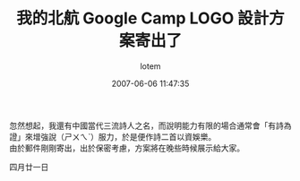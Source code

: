 #+TITLE:       我的北航 Google Camp LOGO 設計方案寄出了
#+AUTHOR:      lotem
#+EMAIL:       lotem@g-mac
#+DATE:        2007-06-06 11:47:35
#+URI:         /blog/%y/%m/%d/buaa-google-camp-logo-design
#+KEYWORDS:    buaa google_camp
#+TAGS:        日記
#+LANGUAGE:    zh
#+OPTIONS:     H:3 num:nil toc:nil \n:t ::t |:t ^:nil -:nil f:t *:t <:t
#+DESCRIPTION:

忽然想起，我還有中國當代三流詩人之名，而說明能力有限的場合通常會「有詩為證」來增強說（ㄕㄨㄟˋ）服力，於是便作詩二首以資娛樂。
由於郵件剛剛寄出，出於保密考慮，方案將在晚些時候展示給大家。

四月廿一日
